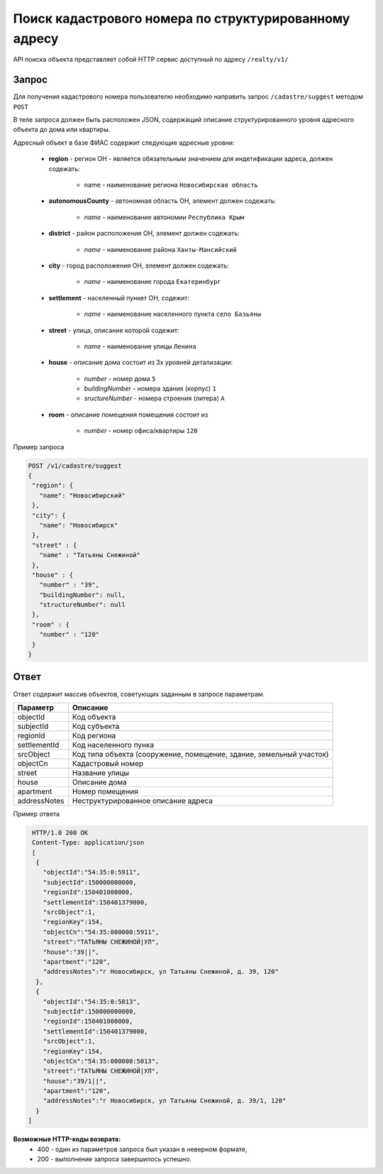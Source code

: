 Поиск кадастрового номера по структурированному адресу
================

API поиска объекта представляет собой HTTP сервис доступный по адресу ``/realty/v1/``

*************
Запрос
*************

Для получения кадастрового номера пользователю необходимо направить запрос ``/cadastre/suggest`` методом ``POST``

В теле запроса должен быть расположен JSON, содержащий описание структурированного уровня адресного объекта до дома или квартиры.

Адресный объект в базе ФИАС содержит следующие адресные уровни:

    * **region** - регион ОН -  является обязательным значением для индетификации адреса, должен содежать:

        * name - наименование региона ``Новосибирская область``

    * **autonomousCounty** - автономная область ОН, элемент должен содежать:

        * *name* - наименование автономии ``Республика Крым``    

    * **district** - район расположения ОН, элемент должен содежать:

        * *name* - наименование района ``Ханты-Мансийский``
        
    * **city** - город расположения ОН, элемент должен содежать:

        * *name* - наименование города ``Екатеринбург``
        
    * **settlement** - населенный пункет ОН, содежит:

        * *name* - наименование населенного пункта ``село Базьяны``
        
    * **street** - улица, описание которой содежит:

        * *name* - наименование улицы ``Ленина``
        
    * **house** - описание дома состоит из 3х уровней детализации:

        * *number* - номер дома ``5``
        * *buildingNumber* - номера здания (корпус) ``1``
        * *sructureNumber* - номера строения (литера) ``А``

    * **room** - описание помещения помещения состоит из 

        * *number* - номер офиса/квартиры ``120``

Пример запроса

.. code-block:: bash 

       POST /v1/cadastre/suggest
       {
        "region": {
          "name": "Новосибирский"
        },
        "city": {
          "name": "Новосибирск"
        },
        "street" : {
          "name" : "Татьяны Снежиной"  
        },
        "house" : {
          "number" : "39",
          "buildingNumber": null,
          "structureNumber": null  
        },
        "room" : {
          "number" : "120"
        }        
       }

*************
Ответ
*************

Ответ содержит массив объектов, советующих заданным в запросе параметрам.

+-----------------+---------------------------------------------------------------------+
| Параметр        | Описание                                                            | 
+=================+=====================================================================+
| objectId        | Код объекта                                                         | 
+-----------------+---------------------------------------------------------------------+
| subjectId       | Код субъекта                                                        | 
+-----------------+---------------------------------------------------------------------+
| regionId        | Код региона                                                         | 
+-----------------+---------------------------------------------------------------------+
| settlementId    | Код населенного пунка                                               | 
+-----------------+---------------------------------------------------------------------+
| srcObject       | Код типа объекта (сооружение, помещение, здание, земельный участок) | 
+-----------------+---------------------------------------------------------------------+
| objectCn        | Кадастровый номер                                                   | 
+-----------------+---------------------------------------------------------------------+
| street          | Название улицы                                                      | 
+-----------------+---------------------------------------------------------------------+
| house           | Описание дома                                                       | 
+-----------------+---------------------------------------------------------------------+
| apartment       | Номер помещения                                                     | 
+-----------------+---------------------------------------------------------------------+
| addressNotes    | Неструктурированное описание адреса                                 | 
+-----------------+---------------------------------------------------------------------+

Пример ответа

.. code-block:: bash 

       HTTP/1.0 200 OK
       Content-Type: application/json
       [ 
        { 
          "objectId":"54:35:0:5911",
          "subjectId":150000000000,
          "regionId":150401000000,
          "settlementId":150401379000,
          "srcObject":1,
          "regionKey":154,
          "objectCn":"54:35:000000:5911",
          "street":"ТАТЬЯНЫ СНЕЖИНОЙ|УЛ",
          "house":"39||",
          "apartment":"120",
          "addressNotes":"г Новосибирск, ул Татьяны Снежиной, д. 39, 120"
        },
        { 
          "objectId":"54:35:0:5013",
          "subjectId":150000000000,
          "regionId":150401000000,
          "settlementId":150401379000,
          "srcObject":1,
          "regionKey":154,
          "objectCn":"54:35:000000:5013",
          "street":"ТАТЬЯНЫ СНЕЖИНОЙ|УЛ",
          "house":"39/1||",
          "apartment":"120",
          "addressNotes":"г Новосибирск, ул Татьяны Снежиной, д. 39/1, 120"
        }
      ]

**Возможные HTTP-коды возврата:**
    * 400 - один из параметров запроса был указан в неверном формате,
    * 200 - выполнение запроса завершилось успешно.
